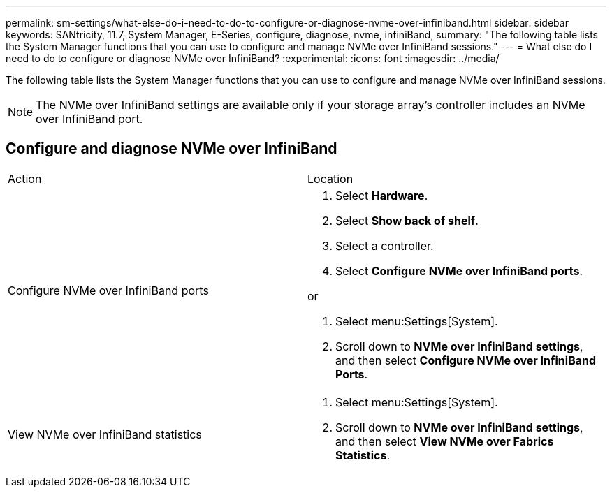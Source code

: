 ---
permalink: sm-settings/what-else-do-i-need-to-do-to-configure-or-diagnose-nvme-over-infiniband.html
sidebar: sidebar
keywords: SANtricity, 11.7, System Manager, E-Series, configure, diagnose, nvme, infiniBand,
summary: "The following table lists the System Manager functions that you can use to configure and manage NVMe over InfiniBand sessions."
---
= What else do I need to do to configure or diagnose NVMe over InfiniBand?
:experimental:
:icons: font
:imagesdir: ../media/

[.lead]
The following table lists the System Manager functions that you can use to configure and manage NVMe over InfiniBand sessions.

[NOTE]
====
The NVMe over InfiniBand settings are available only if your storage array's controller includes an NVMe over InfiniBand port.
====

== Configure and diagnose NVMe over InfiniBand

|===
| Action| Location
a|
Configure NVMe over InfiniBand ports
a|

. Select *Hardware*.
. Select *Show back of shelf*.
. Select a controller.
. Select *Configure NVMe over InfiniBand ports*.

or

. Select menu:Settings[System].
. Scroll down to *NVMe over InfiniBand settings*, and then select *Configure NVMe over InfiniBand Ports*.

a|
View NVMe over InfiniBand statistics
a|

. Select menu:Settings[System].
. Scroll down to *NVMe over InfiniBand settings*, and then select *View NVMe over Fabrics Statistics*.

|===
